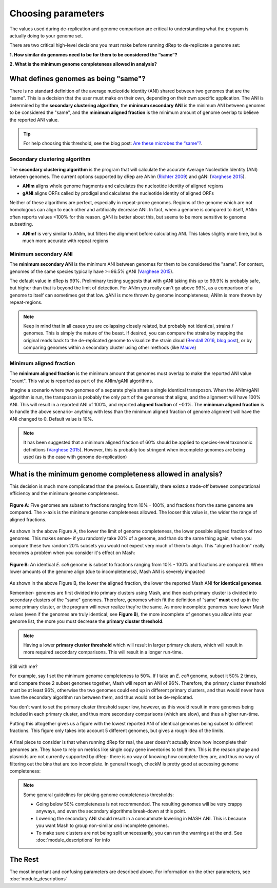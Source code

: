 Choosing parameters
===================

The values used during de-replication and genome comparison are critical to understanding what the program is actually doing to your genome set.

There are two critical high-level decisions you must make before running dRep to de-replicate a genome set:

**1. How similar do genomes need to be for them to be considered the “same”?**

**2. What is the minimum genome completeness allowed in analysis?**

.. seealso::
  :doc:`module_descriptions`
    For more general descriptions of routine parameters

What defines genomes as being "same"?
-------------------------------------

There is no standard definition of the average nucleotide identity (ANI) shared between two genomes that are the "same". This is a decision that the user must make on their own, depending on their own specific application. The ANI is determined by the **secondary clustering algorithm**, the **minimum secondary ANI** is the minimum ANI between genomes to be considered the "same", and the **minimum aligned fraction** is the minimum amount of genome overlap to believe the reported ANI value.

.. tip::
  For help choosing this threshold, see the blog post: `Are these microbes the “same”?  <https://www.microbe.net/2017/02/15/are-these-microbes-the-same/>`_.


Secondary clustering algorithm
++++++++++++++++++++++++++++++

The **secondary clustering algorithm** is the program that will calculate the accurate Average Nucleotide Identity (ANI) between genomes. The current options supported by dRep are ANIm (`Richter 2009 <https://www.ncbi.nlm.nih.gov/pubmed/19855009>`_) and gANI (`Varghese 2015 <https://www.ncbi.nlm.nih.gov/pmc/articles/PMC4538840/>`_).

* **ANIm** aligns whole genome fragments and calculates the nucleotide identity of aligned regions
* **gANI** aligns ORFs called by prodigal and calculates the nucleotide identity of aligned ORFs

Neither of these algorithms are perfect, especially in repeat-prone genomes. Regions of the genome which are not homologous can align to each other and artificially decrease ANI. In fact, when a genome is compared to itself, ANIm often reports values <100% for this reason. gANI is better about this, but seems to be more sensitive to genome subsetting.

* **ANImf** is very similar to ANIm, but filters the alignment before calculating ANI. This takes slighty more time, but is much more accurate with repeat regions

Minimum secondary ANI
+++++++++++++++++++++

The **minimum secondary ANI** is the minimum ANI between genomes for them to be considered the "same". For context, genomes of the same species typically have >=96.5% gANI (`Varghese 2015 <https://www.ncbi.nlm.nih.gov/pmc/articles/PMC4538840/>`_).

The default value in dRep is 99%. Preliminary testing suggests that with gANI taking this up to 99.9% is probably safe, but higher than that is beyond the limit of detection. For ANIm you really can't go above 99%, as a comparison of a genome to itself can sometimes get that low. gANI is more thrown by genome incompleteness; ANIm is more thrown by repeat-regions.

.. note::

  Keep in mind that in all cases you are collapsing closely related, but probably not identical, strains / genomes. This is simply the nature of the beast. If desired, you can compare the strains by mapping the original reads back to the de-replicated genome to visualize the strain cloud (`Bendall 2016 <http://www.nature.com/ismej/journal/v10/n7/full/ismej2015241a.html>`_, `blog post <http://merenlab.org/2015/07/20/analyzing-variability/>`_), or by comparing genomes within a secondary cluster using other methods (like `Mauve <http://darlinglab.org/mauve/mauve.html>`_)

Minimum aligned fraction
++++++++++++++++++++++++

The **minimum aligned fraction** is the minimum amount that genomes must overlap to make the reported ANI value "count". This value is reported as part of the ANIm/gANI algorithms.

Imagine a scenario where two genomes of a separate phyla share a single identical transposon. When the ANIm/gANI algorithm is run, the transposon is probably the only part of the genomes that aligns, and the alignment will have 100% ANI. This will result in a reported ANI of 100%, and reported **aligned fraction** of ~0.1%. The **minimum aligned fraction** is to handle the above scenario- anything with less than the minimum aligned fraction of genome alignment will have the ANI changed to 0. Default value is 10%.

.. note::

  It has been suggested that a minimum aligned fraction of 60% should be applied to species-level taxonomic definitions (`Varghese 2015 <https://www.ncbi.nlm.nih.gov/pmc/articles/PMC4538840/>`_). However, this is probably too stringent when incomplete genomes are being used (as is the case with genome de-replication)

What is the minimum genome completeness allowed in analysis?
------------------------------------------------------------

This decision is much more complicated than the previous. Essentially, there exists a trade-off between computational efficiency and the minimum genome completeness.

.. figure:: images/FigureB.png
  :width: 400px
  :align: center

  **Figure A**: Five genomes are subset to fractions ranging from 10% - 100%, and fractions from the same genome are compared. The x-axis is the minimum genome completeness allowed. The looser this value is, the wider the range of aligned fractions.

As shown in the above Figure A, the lower the limit of genome completeness, the lower possible aligned fraction of two genomes. This makes sense- if you randomly take 20% of a genome, and than do the same thing again, when you compare these two random 20% subsets you would not expect very much of them to align. This "aligned fraction" really becomes a problem when you consider it's effect on Mash:

.. figure:: images/subsettingv0.png
  :width: 400px
  :align: center

  **Figure B**: An identical *E. coli* genome is subset to fractions ranging from 10% - 100% and fractions are compared. When lower amounts of the genome align (due to incompleteness), Mash ANI is severely impacted

As shown in the above Figure B, the lower the aligned fraction, the lower the reported Mash ANI **for identical genomes**.

Remember- genomes are first divided into primary clusters using Mash, and then each primary cluster is divided into secondary clusters of the "same" genomes. Therefore, genomes which fit the definition of “same” **must** end up in the same primary cluster, or the program will never realize they're the same. As more incomplete genomes have lower Mash values (even if the genomes are truly identical; see **Figure B**), the more incomplete of genomes you allow into your genome list, the more you must decrease the **primary cluster threshold**.

.. note::

  Having a lower **primary cluster threshold** which will result in larger primary clusters, which will result in more required secondary comparisons. This will result in a longer run-time.

Still with me?

For example, say I set the minimum genome completeness to 50%. If I take an *E. coli* genome, subset it 50% 2 times, and compare those 2 subset genomes together, Mash will report an ANI of 96%. Therefore, the primary cluster threshold must be at least 96%, otherwise the two genomes could end up in different primary clusters, and thus would never have have the secondary algorithm run between them, and thus would not be de-replicated.

You don't want to set the primary cluster threshold super low, however, as this would result in more genomes being included in each primary cluster, and thus more secondary comparisons (which are slow), and thus a higher run-time.

Putting this altogether gives us a figure with the lowest reported ANI of identical genomes being subset to different fractions. This figure only takes into account 5 different genomes, but gives a rough idea of the limits.

.. figure:: images/minANI.png
  :width: 400px
  :align: center

A final piece to consider is that when running dRep for real, the user doesn't actually know how incomplete their genomes are. They have to rely on metrics like single copy gene inventories to tell them. This is the reason phage and plasmids are not currently supported by dRep- there is no way of knowing how complete they are, and thus no way of filtering out the bins that are too incomplete. In general though, checkM is pretty good at accessing genome completeness:

.. figure:: images/checkM.png
  :width: 400px
  :align: center

.. note::

  Some general guidelines for picking genome completeness thresholds:

  * Going below 50% completeness is not recommended. The resulting genomes will be very crappy anyways, and even the secondary algorithms break-down at this point.
  * Lowering the secondary ANI should result in a consummate lowering in MASH ANI. This is because you want Mash to group non-similar *and* incomplete genomes.
  * To make sure clusters are not being split unnecessarily, you can run the warnings at the end. See :doc:`module_descriptions` for info

The Rest
--------

The most important and confusing parameters are described above. For information on the other parameters, see :doc:`module_descriptions`
